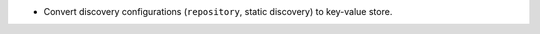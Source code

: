 .. news-prs: 4276 4347

.. news-start-section: Additions
- Convert discovery configurations (``repository``, static discovery) to key-value store.
.. news-end-section
